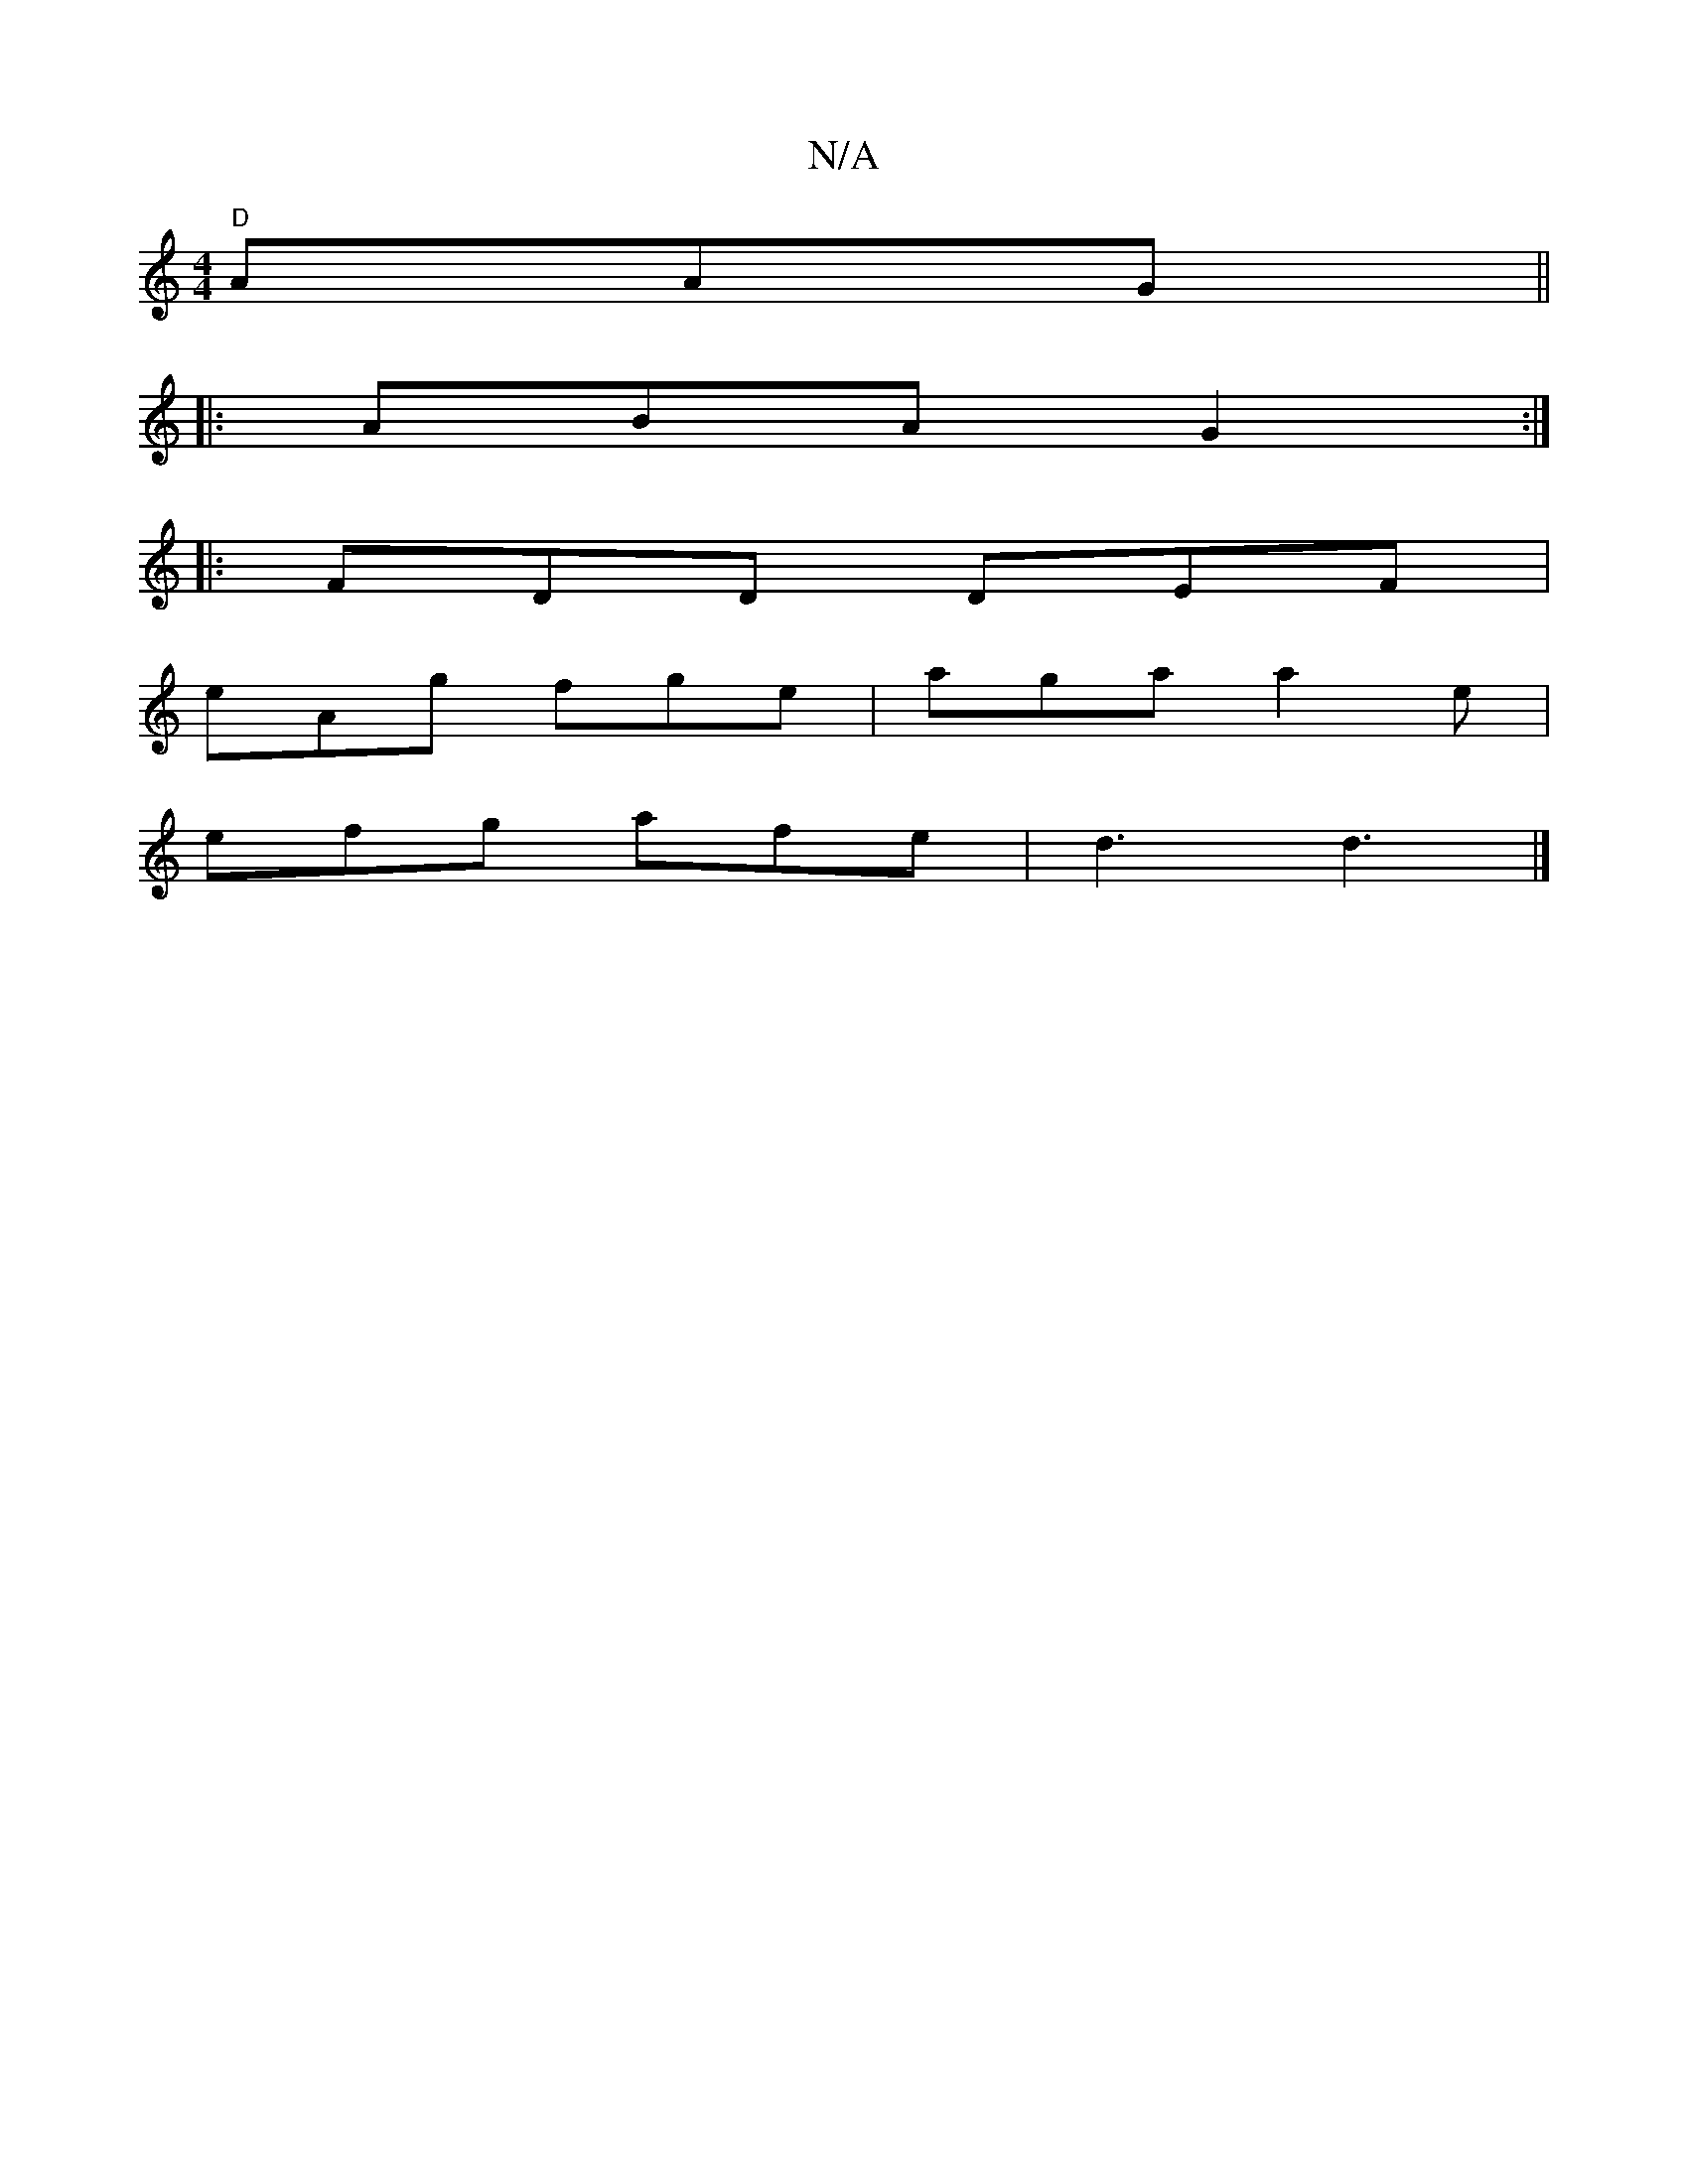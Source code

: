 X:1
T:N/A
M:4/4
R:N/A
K:Cmajor
 "D"AAG||
|:ABA G2:|
|:FDD DEF|
eAg fge|aga a2e|
efg afe|d3 d3|]

EEB, B,DF|GEF E2c|DFA dcB|AGA B2e|1 d2B A2F|1 DAA dcd d3|edc FEE|GAe-d2e|fed edB|AGF EDD|EFG BAB|dBG e2|aba g3 f|
a2 dc B2GF|1 zEEC A,